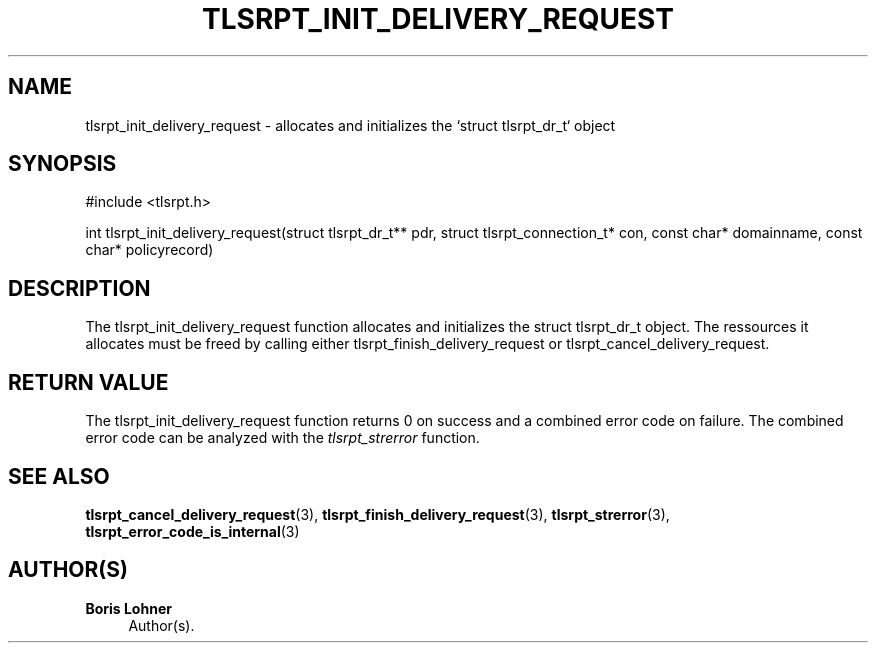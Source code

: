 '\" t
.\"     Title: tlsrpt_init_delivery_request
.\"    Author: Boris Lohner
.\" Generator: Asciidoctor 1.5.6.1
.\"      Date: 2024-11-06
.\"    Manual: tlsrpt_init_delivery_request
.\"    Source: tlsrpt_init_delivery_request
.\"  Language: English
.\"
.TH "TLSRPT_INIT_DELIVERY_REQUEST" "3" "2024-11-06" "tlsrpt_init_delivery_request" "tlsrpt_init_delivery_request"
.ie \n(.g .ds Aq \(aq
.el       .ds Aq '
.ss \n[.ss] 0
.nh
.ad l
.de URL
\\$2 \(laURL: \\$1 \(ra\\$3
..
.if \n[.g] .mso www.tmac
.LINKSTYLE blue R < >
.SH "NAME"
tlsrpt_init_delivery_request \- allocates and initializes the `struct tlsrpt_dr_t` object
.SH "SYNOPSIS"
.sp
#include <tlsrpt.h>
.sp
int tlsrpt_init_delivery_request(struct tlsrpt_dr_t** pdr, struct tlsrpt_connection_t* con, const char* domainname, const char* policyrecord)
.SH "DESCRIPTION"
.sp
The \f[CR]tlsrpt_init_delivery_request\fP function allocates and initializes the \f[CR]struct tlsrpt_dr_t\fP object.
The ressources it allocates must be freed by calling either \f[CR]tlsrpt_finish_delivery_request\fP or \f[CR]tlsrpt_cancel_delivery_request\fP.
.SH "RETURN VALUE"
.sp
The tlsrpt_init_delivery_request function returns 0 on success and a combined error code on failure.
The combined error code can be analyzed with the \fItlsrpt_strerror\fP function.
.SH "SEE ALSO"
.sp
\fBtlsrpt_cancel_delivery_request\fP(3), \fBtlsrpt_finish_delivery_request\fP(3), \fBtlsrpt_strerror\fP(3), \fBtlsrpt_error_code_is_internal\fP(3)
.SH "AUTHOR(S)"
.sp
\fBBoris Lohner\fP
.RS 4
Author(s).
.RE